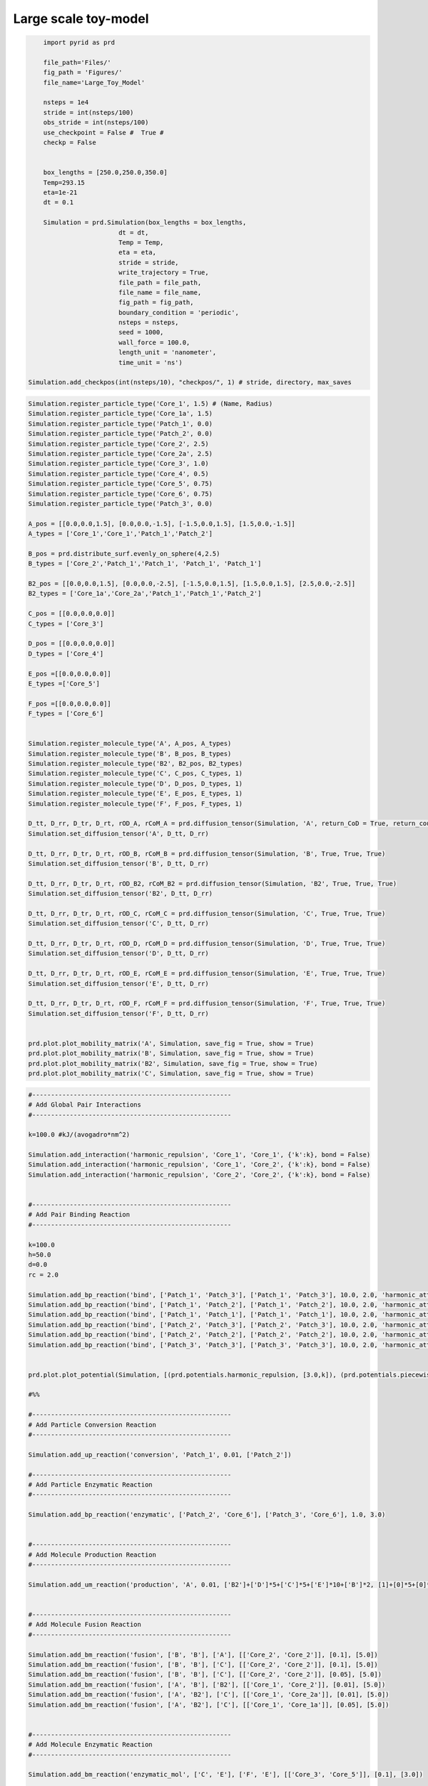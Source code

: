 =====================
Large scale toy-model
=====================


.. code-block:: python
	
	import pyrid as prd

	file_path='Files/'
	fig_path = 'Figures/'
	file_name='Large_Toy_Model'
	    
	nsteps = 1e4
	stride = int(nsteps/100)
	obs_stride = int(nsteps/100)
	use_checkpoint = False #  True #
	checkp = False


	box_lengths = [250.0,250.0,350.0]
	Temp=293.15
	eta=1e-21
	dt = 0.1

	Simulation = prd.Simulation(box_lengths = box_lengths, 
                            dt = dt, 
                            Temp = Temp, 
                            eta = eta, 
                            stride = stride, 
                            write_trajectory = True, 
                            file_path = file_path, 
                            file_name = file_name, 
                            fig_path = fig_path, 
                            boundary_condition = 'periodic', 
                            nsteps = nsteps, 
                            seed = 1000, 
                            wall_force = 100.0, 
                            length_unit = 'nanometer', 
                            time_unit = 'ns')

    Simulation.add_checkpos(int(nsteps/10), "checkpos/", 1) # stride, directory, max_saves


.. code-block:: python
	
	Simulation.register_particle_type('Core_1', 1.5) # (Name, Radius)
	Simulation.register_particle_type('Core_1a', 1.5)
	Simulation.register_particle_type('Patch_1', 0.0)
	Simulation.register_particle_type('Patch_2', 0.0)
	Simulation.register_particle_type('Core_2', 2.5)
	Simulation.register_particle_type('Core_2a', 2.5)
	Simulation.register_particle_type('Core_3', 1.0)
	Simulation.register_particle_type('Core_4', 0.5)
	Simulation.register_particle_type('Core_5', 0.75)
	Simulation.register_particle_type('Core_6', 0.75)
	Simulation.register_particle_type('Patch_3', 0.0)

	A_pos = [[0.0,0.0,1.5], [0.0,0.0,-1.5], [-1.5,0.0,1.5], [1.5,0.0,-1.5]]
	A_types = ['Core_1','Core_1','Patch_1','Patch_2']

	B_pos = prd.distribute_surf.evenly_on_sphere(4,2.5)
	B_types = ['Core_2','Patch_1','Patch_1', 'Patch_1', 'Patch_1']

	B2_pos = [[0.0,0.0,1.5], [0.0,0.0,-2.5], [-1.5,0.0,1.5], [1.5,0.0,1.5], [2.5,0.0,-2.5]]
	B2_types = ['Core_1a','Core_2a','Patch_1','Patch_1','Patch_2']

	C_pos = [[0.0,0.0,0.0]]
	C_types = ['Core_3']

	D_pos = [[0.0,0.0,0.0]]
	D_types = ['Core_4']

	E_pos =[[0.0,0.0,0.0]]
	E_types =['Core_5']

	F_pos =[[0.0,0.0,0.0]]
	F_types = ['Core_6']


	Simulation.register_molecule_type('A', A_pos, A_types)
	Simulation.register_molecule_type('B', B_pos, B_types)
	Simulation.register_molecule_type('B2', B2_pos, B2_types)
	Simulation.register_molecule_type('C', C_pos, C_types, 1)
	Simulation.register_molecule_type('D', D_pos, D_types, 1)
	Simulation.register_molecule_type('E', E_pos, E_types, 1)
	Simulation.register_molecule_type('F', F_pos, F_types, 1)

	D_tt, D_rr, D_tr, D_rt, rOD_A, rCoM_A = prd.diffusion_tensor(Simulation, 'A', return_CoD = True, return_coupling = True, return_CoM = True)
	Simulation.set_diffusion_tensor('A', D_tt, D_rr)

	D_tt, D_rr, D_tr, D_rt, rOD_B, rCoM_B = prd.diffusion_tensor(Simulation, 'B', True, True, True)
	Simulation.set_diffusion_tensor('B', D_tt, D_rr)

	D_tt, D_rr, D_tr, D_rt, rOD_B2, rCoM_B2 = prd.diffusion_tensor(Simulation, 'B2', True, True, True)
	Simulation.set_diffusion_tensor('B2', D_tt, D_rr)

	D_tt, D_rr, D_tr, D_rt, rOD_C, rCoM_C = prd.diffusion_tensor(Simulation, 'C', True, True, True)
	Simulation.set_diffusion_tensor('C', D_tt, D_rr)

	D_tt, D_rr, D_tr, D_rt, rOD_D, rCoM_D = prd.diffusion_tensor(Simulation, 'D', True, True, True)
	Simulation.set_diffusion_tensor('D', D_tt, D_rr)

	D_tt, D_rr, D_tr, D_rt, rOD_E, rCoM_E = prd.diffusion_tensor(Simulation, 'E', True, True, True)
	Simulation.set_diffusion_tensor('E', D_tt, D_rr)

	D_tt, D_rr, D_tr, D_rt, rOD_F, rCoM_F = prd.diffusion_tensor(Simulation, 'F', True, True, True)
	Simulation.set_diffusion_tensor('F', D_tt, D_rr)


	prd.plot.plot_mobility_matrix('A', Simulation, save_fig = True, show = True)
	prd.plot.plot_mobility_matrix('B', Simulation, save_fig = True, show = True)
	prd.plot.plot_mobility_matrix('B2', Simulation, save_fig = True, show = True)
	prd.plot.plot_mobility_matrix('C', Simulation, save_fig = True, show = True)


.. code-block:: python
	
	#-----------------------------------------------------
	# Add Global Pair Interactions
	#-----------------------------------------------------

	k=100.0 #kJ/(avogadro*nm^2) 

	Simulation.add_interaction('harmonic_repulsion', 'Core_1', 'Core_1', {'k':k}, bond = False)
	Simulation.add_interaction('harmonic_repulsion', 'Core_1', 'Core_2', {'k':k}, bond = False)
	Simulation.add_interaction('harmonic_repulsion', 'Core_2', 'Core_2', {'k':k}, bond = False)


	#-----------------------------------------------------
	# Add Pair Binding Reaction
	#-----------------------------------------------------

	k=100.0
	h=50.0
	d=0.0
	rc = 2.0

	Simulation.add_bp_reaction('bind', ['Patch_1', 'Patch_3'], ['Patch_1', 'Patch_3'], 10.0, 2.0, 'harmonic_attraction', {'k':k, 'h':h , 'rc':rc})
	Simulation.add_bp_reaction('bind', ['Patch_1', 'Patch_2'], ['Patch_1', 'Patch_2'], 10.0, 2.0, 'harmonic_attraction', {'k':k, 'h':h , 'rc':rc})
	Simulation.add_bp_reaction('bind', ['Patch_1', 'Patch_1'], ['Patch_1', 'Patch_1'], 10.0, 2.0, 'harmonic_attraction', {'k':k, 'h':h , 'rc':rc})
	Simulation.add_bp_reaction('bind', ['Patch_2', 'Patch_3'], ['Patch_2', 'Patch_3'], 10.0, 2.0, 'harmonic_attraction', {'k':k, 'h':h , 'rc':rc})
	Simulation.add_bp_reaction('bind', ['Patch_2', 'Patch_2'], ['Patch_2', 'Patch_2'], 10.0, 2.0, 'harmonic_attraction', {'k':k, 'h':h , 'rc':rc})
	Simulation.add_bp_reaction('bind', ['Patch_3', 'Patch_3'], ['Patch_3', 'Patch_3'], 10.0, 2.0, 'harmonic_attraction', {'k':k, 'h':h , 'rc':rc})


	prd.plot.plot_potential(Simulation, [(prd.potentials.harmonic_repulsion, [3.0,k]), (prd.potentials.piecewise_harmonic, [2.0,k,h,d])], yU_limits = [-60,300], yF_limits = [-60 ,300 ], r_limits = [0,4], save_fig = True)

	#%%

	#-----------------------------------------------------
	# Add Particle Conversion Reaction
	#-----------------------------------------------------

	Simulation.add_up_reaction('conversion', 'Patch_1', 0.01, ['Patch_2'])

	#-----------------------------------------------------
	# Add Particle Enzymatic Reaction
	#-----------------------------------------------------

	Simulation.add_bp_reaction('enzymatic', ['Patch_2', 'Core_6'], ['Patch_3', 'Core_6'], 1.0, 3.0)


	#-----------------------------------------------------
	# Add Molecule Production Reaction
	#-----------------------------------------------------

	Simulation.add_um_reaction('production', 'A', 0.01, ['B2']+['D']*5+['C']*5+['E']*10+['B']*2, [1]+[0]*5+[0]*5+[1]*10+[1]*2, [1]+[1]*5+[-1]*5+[1]*10+[1]*2, 10.0)


	#-----------------------------------------------------
	# Add Molecule Fusion Reaction
	#-----------------------------------------------------

	Simulation.add_bm_reaction('fusion', ['B', 'B'], ['A'], [['Core_2', 'Core_2']], [0.1], [5.0])
	Simulation.add_bm_reaction('fusion', ['B', 'B'], ['C'], [['Core_2', 'Core_2']], [0.1], [5.0])
	Simulation.add_bm_reaction('fusion', ['B', 'B'], ['C'], [['Core_2', 'Core_2']], [0.05], [5.0])
	Simulation.add_bm_reaction('fusion', ['A', 'B'], ['B2'], [['Core_1', 'Core_2']], [0.01], [5.0])
	Simulation.add_bm_reaction('fusion', ['A', 'B2'], ['C'], [['Core_1', 'Core_2a']], [0.01], [5.0])
	Simulation.add_bm_reaction('fusion', ['A', 'B2'], ['C'], [['Core_1', 'Core_1a']], [0.05], [5.0])


	#-----------------------------------------------------
	# Add Molecule Enzymatic Reaction
	#-----------------------------------------------------

	Simulation.add_bm_reaction('enzymatic_mol', ['C', 'E'], ['F', 'E'], [['Core_3', 'Core_5']], [0.1], [3.0])

	#%%

	Evaluation = prd.Evaluation()

	Evaluation.plot_reactions_graph(Simulation, graph_type = 'Bimolecular')
	Evaluation.plot_reactions_graph(Simulation, graph_type = 'Interactions')
	Evaluation.plot_reactions_graph(Simulation, graph_type = 'Unimolecular')


.. code-block:: python
	
	vertices, triangles, Compartments = prd.load_compartments('Compartments/Synapse.obj')

	Simulation.set_compartments(Compartments, triangles, vertices, mesh_scale = 1e3/2)

	prd.plot.plot_compartments(Simulation, save_fig = True, show = False)



.. code-block:: python
	
	#-----------------------------------------------------
	# Add a release event
	#-----------------------------------------------------


	Simulation.add_release_site('Volume', 1000, 0, Number = [300,50], Types = ['C', 'D'], origin = [0.0, 0.0, 24.5], jitter = 1.0)

	Simulation.add_release_site('Surface', 2000, 1, Number = [500], Types = ['D'], triangle_id = Simulation.System.Compartments[1].triangle_ids[50], jitter = 5.0)



.. code-block:: python
	
	if checkp == False:
    
	    pos, mol_type_idx, quaternion = Simulation.distribute('PDS uniform', 'Volume', 0, ['B'], [2000], multiplier = 50)
	    
	    Simulation.add_molecules('Volume',0, pos, quaternion, mol_type_idx)
	    
	    # prd.plot.plot_sphere_packing(0, Simulation, pos, mol_type_idx)
	    
	    
	    # Postysnapse:
	    
	    pos, mol_type_idx, quaternion = Simulation.distribute('PDS uniform', 'Volume', 1, ['B'], [500], multiplier = 50)
	    
	    Simulation.add_molecules('Volume',1, pos, quaternion, mol_type_idx)
	    
	    # prd.plot.plot_sphere_packing(1, Simulation, pos, mol_type_idx)
	    
	    
	    pos, mol_type_idx, quaternion, face_ids  = Simulation.distribute('MC', 'Surface', 1, ['A', 'B'], [200,200])
	    
	    Simulation.add_molecules('Surface',1, pos, quaternion, mol_type_idx, face_ids)
	    
	    # prd.plot.plot_sphere_packing(1, Simulation, pos, mol_type_idx)
	    
	    
	    # Presynapse:
	    
	    pos, mol_type_idx, quaternion = Simulation.distribute('PDS uniform', 'Volume', 2, ['B'], [500], multiplier = 50)
	    
	    Simulation.add_molecules('Volume',2, pos, quaternion, mol_type_idx)
	    
	    # prd.plot.plot_sphere_packing(1, Simulation, pos, mol_type_idx)
	    
	    
	    pos, mol_type_idx, quaternion, face_ids  = Simulation.distribute('PDS', 'Surface', 2, ['A', 'B'], [200,200])
	    
	    Simulation.add_molecules('Surface',2, pos, quaternion, mol_type_idx, face_ids)

	else:
	    
	    Simulation.load_checkpoint('Large_Toy_Model', 0)


	prd.plot.plot_scene(Simulation, save_fig = True, show = False)


.. code-block:: python
	
	Simulation.observe_rdf(rdf_pairs = [['A','A'],['A','B'],['A','C']], rdf_bins = [100,100,100], rdf_cutoff = [20.0,20.0,20.0], stride = obs_stride)


	Simulation.observe('Force', molecules = ['A', 'B', 'C'], obs_stride = obs_stride, binned = True)

	Simulation.observe('Torque', molecules = ['A', 'B', 'C'], obs_stride = obs_stride)

	Simulation.observe('Energy', obs_stride = obs_stride, binned = False)

	Simulation.observe('Volume', obs_stride = obs_stride, binned = False)

	Simulation.observe('Pressure', molecules = ['A'], obs_stride = obs_stride, binned = False)

	Simulation.observe('Virial', molecules = ['A'], obs_stride = obs_stride, binned = False)

	Simulation.observe('Virial Tensor', molecules = ['A'], obs_stride = obs_stride, binned = False)

	Simulation.observe('Number', molecules = ['A', 'B', 'C', 'B2', 'D', 'E', 'F'], obs_stride = obs_stride, binned = False)

	Simulation.observe('Reactions', obs_stride = obs_stride, binned = True)

	Simulation.observe('Bonds', obs_stride = obs_stride)

	Simulation.observe('Orientation', molecules = ['A'], obs_stride = obs_stride)

	Simulation.observe('Position', molecules = ['A'], obs_stride = obs_stride)


.. code-block:: python
	
	Simulation.run(progress_stride = 1000, out_linebreak = False)

	Simulation.print_timer()


.. code-block:: python
	
	prd.plot.plot_concentration_profile(Simulation, axis = 0, save_fig = True)

	#%%

	Evaluation.load_file(file_name)

	Evaluation.read_observable('Number')
	Evaluation.read_observable('Bonds')
	Evaluation.read_observable('Reactions', Reaction_Type = 'bind')
	Evaluation.read_observable('Reactions', Reaction_Type = 'fusion')

	#%%

	Evaluation.plot_observable('Reactions', Reaction_Type = 'bind', educt = 'Patch_1+Patch_3', save_fig = True)

	Evaluation.plot_observable('Reactions', Reaction_Type = 'enzymatic', educt = 'Patch_2+Core_6', save_fig = True)

	Evaluation.plot_observable('Reactions', Reaction_Type = 'fusion', educt = 'A+B2', particle_educt = 'Core_1+Core_2a', save_fig = True)


	Evaluation.plot_observable('Bonds', bond_pairs = 'All', save_fig = True)
	Evaluation.plot_observable('Number', molecules = ['A', 'B', 'C'], save_fig = True)
	Evaluation.plot_observable('Energy', save_fig = True)
	Evaluation.plot_observable('Pressure', save_fig = True)
	Evaluation.plot_observable('Virial', save_fig = True)

	#%%

	Evaluation.plot_observable('Force', molecules = ['B'], step = 10, save_fig = True)

	Evaluation.plot_observable('Torque', molecules = ['B'], step = 10, save_fig = True)


.. figure:: Figures/Large_Toy_Model_render.jpg
    :width: 50%
    :name: fig:Large_Toy_Model_render
    
    **Render.**
